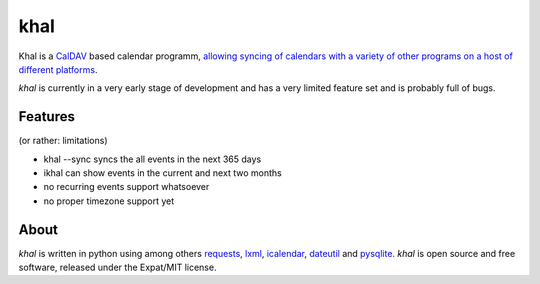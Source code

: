 khal
====

Khal is a CalDAV_ based calendar programm, `allowing syncing of calendars with a
variety of other programs on a host of different platforms`__.

*khal* is currently in a very early stage of development and has a very limited
feature set and is probably full of bugs.

Features
--------
(or rather: limitations)

- khal --sync syncs the all events in the next 365 days
- ikhal can show events in the current and next two months
- no recurring events support whatsoever
- no proper timezone support yet

About
-----

*khal* is written in python using among others requests_, lxml_, icalendar_,
dateutil_ and pysqlite_. *khal* is open source and free software, released under
the Expat/MIT license.

.. __: http://en.wikipedia.org/wiki/Comparison_of_CalDAV_and_CardDAV_implementations
.. _CalDAV: http://en.wikipedia.org/wiki/CalDAV
.. _lxml: http://lxml.de/
.. _pysqlite: http://code.google.com/p/pysqlite/
.. _requests: http://python-requests.org
.. _icalendar: https://github.com/collective/icalendar
.. _dateutil: http://labix.org/python-dateutil
